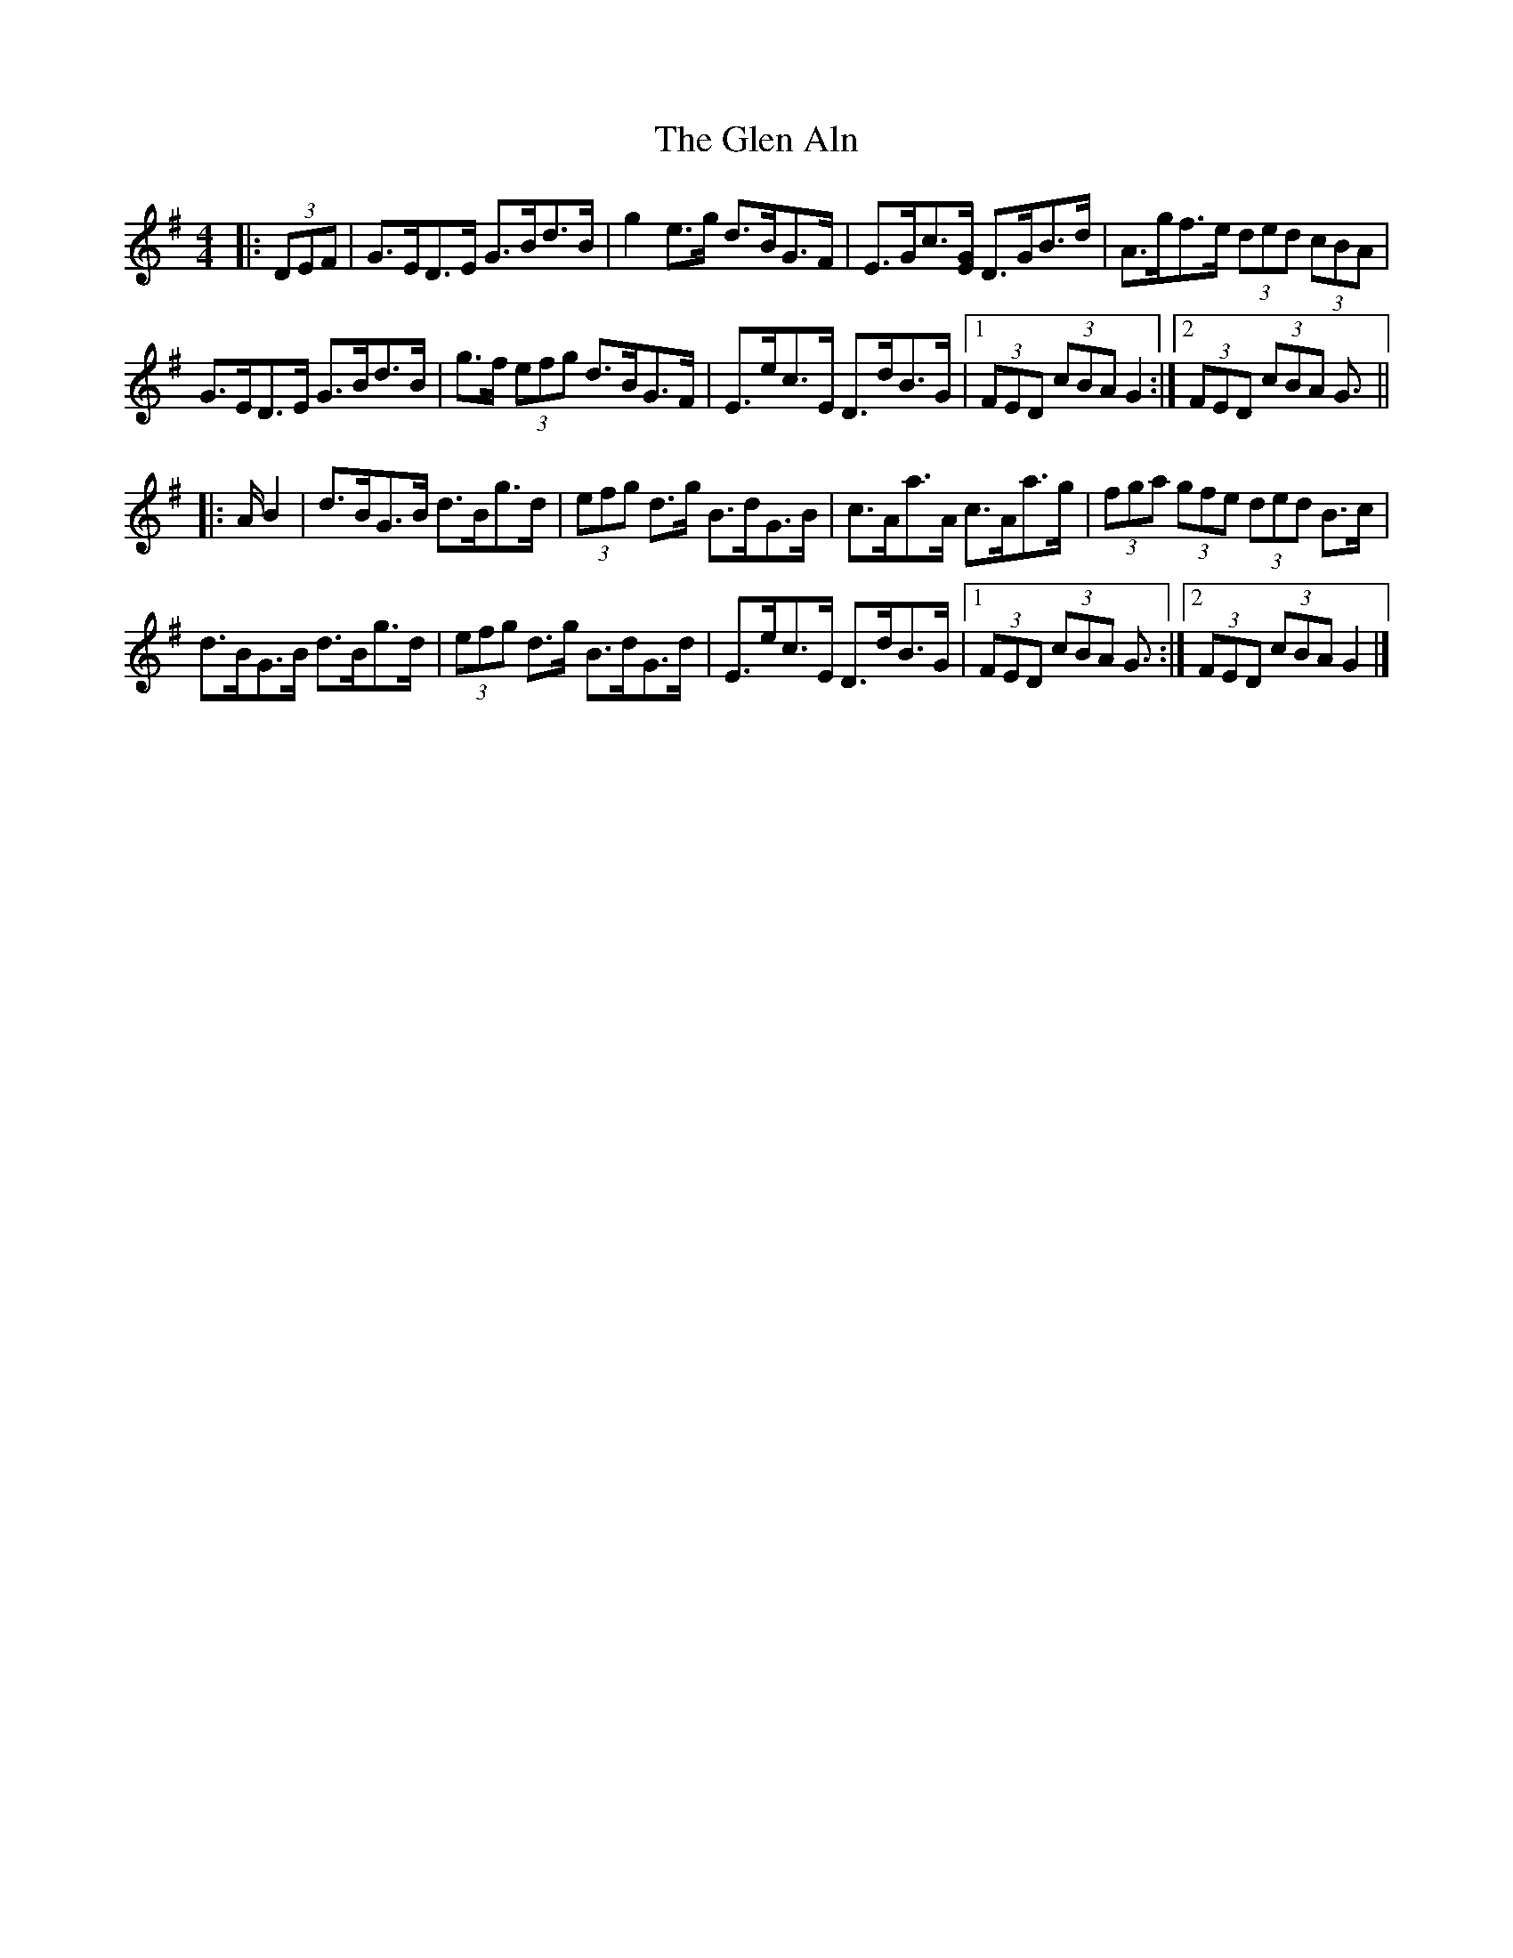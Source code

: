 X: 5
T: Glen Aln, The
Z: ceolachan
S: https://thesession.org/tunes/4072#setting28373
R: hornpipe
M: 4/4
L: 1/8
K: Gmaj
|: (3DEF |G>ED>E G>Bd>B | g2 e>g d>BG>F | E>Gc3/[E/G/] D>GB>d | A>gf>e (3ded (3cBA |
G>ED>E G>Bd>B | g>f (3efg d>BG>F | E>ec>E D>dB>G |[1 (3FED (3cBA G2 :|[2 (3FED (3cBA G3/ ||
|: A/ B2 |d>BG>B d>Bg>d | (3efg d>g B>dG>B | c>Aa>A c>Aa>g | (3fga (3gfe (3ded B>c |
d>BG>B d>Bg>d | (3efg d>g B>dG>d | E>ec>E D>dB>G |[1 (3FED (3cBA G3/ :|[2 (3FED (3cBA G2 |]
